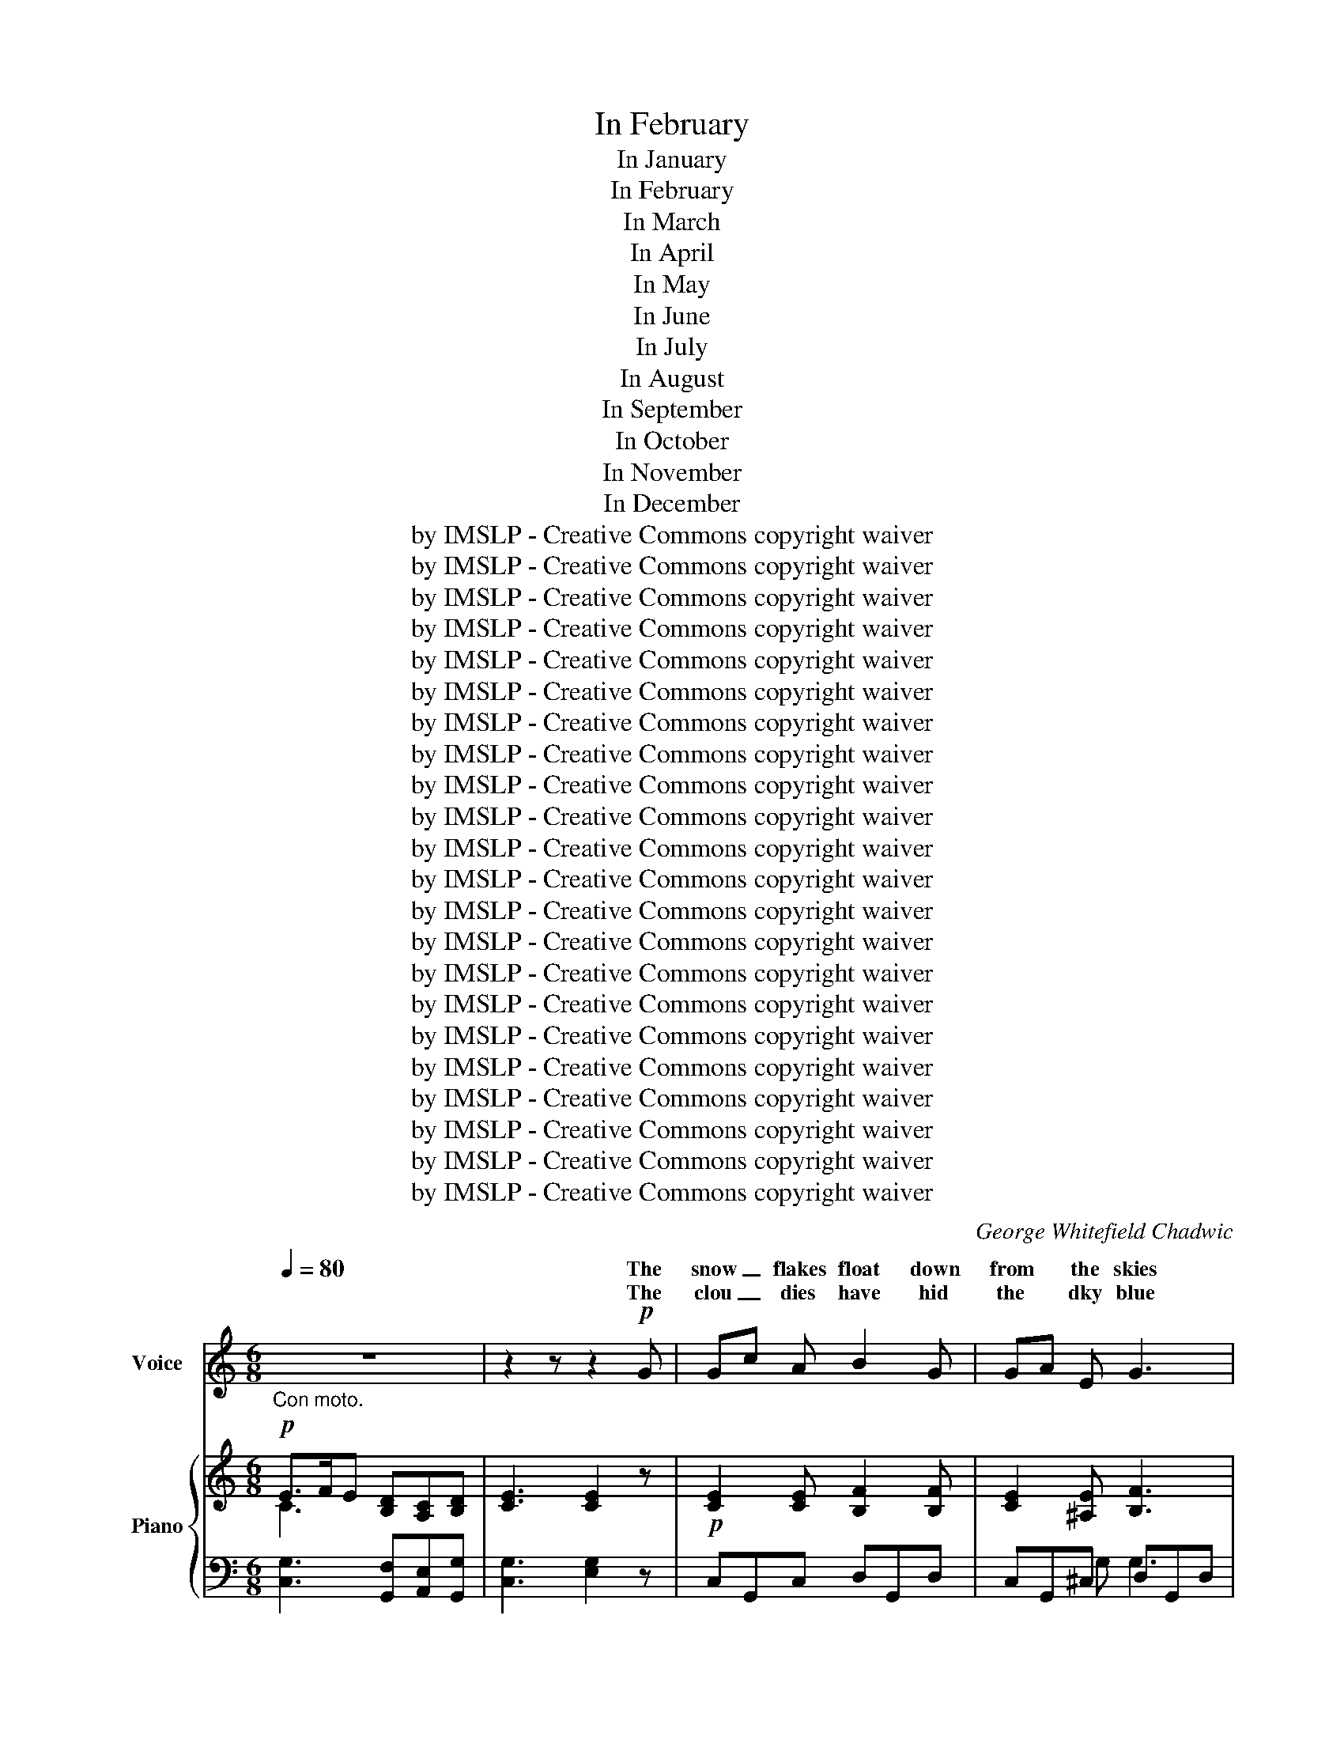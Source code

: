 X:1
T:In February
T:In January
T:In February
T:In March
T:In April
T:In May
T:In June
T:In July
T:In August
T:In September
T:In October
T:In November
T:In December
T:by IMSLP - Creative Commons copyright waiver
T:by IMSLP - Creative Commons copyright waiver
T:by IMSLP - Creative Commons copyright waiver
T:by IMSLP - Creative Commons copyright waiver
T:by IMSLP - Creative Commons copyright waiver
T:by IMSLP - Creative Commons copyright waiver
T:by IMSLP - Creative Commons copyright waiver
T:by IMSLP - Creative Commons copyright waiver
T:by IMSLP - Creative Commons copyright waiver
T:by IMSLP - Creative Commons copyright waiver
T:by IMSLP - Creative Commons copyright waiver
T:by IMSLP - Creative Commons copyright waiver
T:by IMSLP - Creative Commons copyright waiver
T:by IMSLP - Creative Commons copyright waiver
T:by IMSLP - Creative Commons copyright waiver
T:by IMSLP - Creative Commons copyright waiver
T:by IMSLP - Creative Commons copyright waiver
T:by IMSLP - Creative Commons copyright waiver
T:by IMSLP - Creative Commons copyright waiver
T:by IMSLP - Creative Commons copyright waiver
T:by IMSLP - Creative Commons copyright waiver
T:by IMSLP - Creative Commons copyright waiver
C:George Whitefield Chadwic
Z:by IMSLP - Creative Commons copyright waiver
%%score ( 1 2 ) { ( 3 4 ) | ( 5 6 7 ) }
L:1/8
Q:1/4=80
M:6/8
K:C
V:1 treble nm="Voice"
V:2 treble 
V:3 treble nm="Piano"
V:4 treble 
V:5 bass 
V:6 bass 
V:7 bass 
V:1
"_Con moto." z6 | z2 z z2!p! G | Gc A B2 G | GA E G3 | E3/2 F/ E DC D | E F G D2 G | G c A B2 F | %7
w: |The|snow _ flakes float down|from * the skies|Hush a by ba- * by|hush a by- by Tis|bed time at seven and|
w: |The|clou _ dies have hid|the * dky blue|Rock a by ba- * by|rock a by- by So|wink a wink wink So|
w: |||||||
 E A ^F G3 | B3/2 G/ B A^F A | G3- G c B | A G E D C D | E G2- G3 | B3/2 G/ B A^F A | G3- G2 z :| %14
w: no blue in Heaven|Hush a by ba- * by|by * Still I|see the soft blue of your|e\- yes *|Hush a by ba- * by|by *|
w: blink a blink blink|Rock a By ba- * by|by * And the|heaven of your eyes is hid|too _ _|Rock a By ba- * by|by *|
w: |||||||
[M:9/8][Q:1/4=100]"_Allegretto." z9 | z2 z z2 z z2 D |: F G D F G _B d3- | d6- d z D | %18
w: |The|snow\- birds that chirped in the sun|* * Have|
w: ||now these quick fin\- gers and thumbs|* * That|
w: ||||
 G A _E G A c _e3- | e6- e z F | F _B d f _e d c2 F | F _B c d c B A3 | GzG _E3 F2 F |1 %23
w: fold\- ed their wings ecì ry one|* * Tucked|un\- der their wings their wee heads and|snug\- gled them down in their beds|In their beds of white|
w: tossed to the bird\- ies the crumbs|* * And|trot\- feet that trot\- ted all day Grow|stikk and I tuck him a\- way|In his bed white as|
w: |||||
 D3- D z z z z D :|2 D6 |][K:Bb][M:4/4][Q:1/4=120]"^Allegro." G2 z D G2 z D | G2 A2 B2 c2 | %27
w: snow * And|snow.|Hark and hear the|March wind blow\- ing|
w: ||From the South the|March wind blow\- ing|
w: ||||
 d2 B2 A4 |!pp! d2"^rit." B2 A4 |"^a tempo" G3 D G3 D | G2 A2 B2 c2 | d2 B2 A4 | %32
w: Blow\- ing high|Blow\- ing low|Like a wind\- ing|riv\- er flow\- ing|Flow\- ing swift|
w: Blow\- ing high|Blow\- ing low|To the froz\- en|North is flow\- ing|Flow\- ing swift|
w: |||||
!pp!"^rit." d2 B2 A4 | d3 d c3 d | B3 B A2 D2 | G2 A2 B2 c2 | B2 G2 B4- | B4 A4 | G8- | G2 z2 z4 | %40
w: Flow\- ing slow|For my dear, This|tree top swing\- er|Is to us a|good time bring\-|_ _|er|_|
w: Flow\- ing slow|For my dear, This|win\- dy wing\- er|Is to us the|Sum\- mer bring\-|_ _|er|_|
w: ||||||||
 z8 :|[K:G][M:2/4]!p![Q:1/4=70]"^Con moto" D3/2 G/ B3/2 A/ | G F E D | D2 D2 | D E E D | %45
w: |On the roof the|rain is drop\- ping,|drop\- ping|Drip, drip, drop\- ping|
w: |Now the birds be\-|gin to twit\- ter|twit\- ter|Tweet, tweet twit\- ter|
w: |||||
 G3/2 B/ d3/2 B/ | G E E D | D2 D2 | D D E D | B B c B | A G A2 | d B A G | A4 | B B c B | A G E2 | %55
w: Like a thou\- sand|bird\- ies hop\- ping|hop\- ping.|Hip, hip, hop\- ping.|By and by the|sun will shine,|shine so ve\- ry|clear.|Make a rain\- bow|ve\- ry fine,|
w: In the sun the|rain drops glit\- ter|glit\- ter.|Glint, glint glit\- ter|Ba\- by's tears are|A\- pril showers,|drop\- ping from blue|eyes.|And his smile makes|sun\- ny huors,|
w: ||||||||||
 D G G F | G4 :|[K:A][M:2/4][Q:1/4=100]"_Allegretto." z2 | z4 | z2 z!p! E |:!<(! E A A!<)! B | %61
w: For my ba\- by|dear.|||This|sweet May day my|
w: In his mam\- ma's|skies.||||birds and babes so|
w: ||||||
 (c e2) E | E A!<(! A B!<)! | (c e2) e | f3/2 e/ c c | d c A E | F E A E | F G A z/ B/ | %68
w: de\- ar, I|hear a bird sing|cle\- ar, The|song is brought up\-|on the breeze thro'|pink white bloom of|ap\- ple trees, Oh!|
w: de\- ar, I|bring the sun\- days|ne\- ar, And|ev\- ery\- where I|sing my song the|bud\- ding flowers to|hear me throng And|
w: |||||||
"_glad"{c} c4- | c3 G | cc c2- | c3 c | f e c B | c A F E | F2 B2 | B3 c | f e c B | c A F E | F4 | %79
w: hark|_ The|blue\- bird sings|_ I|bring up\- on my|a\- zure wing the|Spring, the|Spring I|bring up\- on my|a\- zure wing the|Spring,|
w: |* be\-|cause I bring|_ I|bring up\- on my|a\- zure wing the|Spring, the|Spring I|bring up\- on my|A\- zure wing the|Spring,|
w: |||||||||||
 B4 | A4 | z4 |1 z2 z E :|2 z4 | z4 ||[K:C][M:3/4][Q:1/4=80]"^Moderato." E3/2 F/ | G c e2 d e | %87
w: the|Spring.||For|||O the|red rose tree has a|
w: the|Spring.|||||In the|still rose tree sleeps the|
w: ||||||||
 c3/2 A/ A2 c2 | G3/2 E/ E2 D2 | E4 CD | (3E G c e2 d e | c3/2 A/ A2 c2 | G3/2 E/ E2 D2 | E4 E A | %94
w: bud, my dear, so|sweet, so sweet, so|sweet, Thy *|mo\- ther a babe to her|heart folds near So|sweet, so sweet, so|sweet, and the|
w: bud all night my|sweet, my sweet, my|sweet, So *|sleep in my heart while the|stars shine bright My|sweet, my sweet, my|sweet, O the|
w: |||||||
 GD G2 DA | G4 G c | B ^F B2!mf! F c | B4!<(! c d!<)! | e2"^rit:"[Q:1/4=70] c!f! G (3E D E | C4 :| %100
w: bud shall blow to a|rose, and the|babe shall grow O who|knows to what|won\- der my ba\- by may|grow.|
w: bud shall blow to a|rose, and the|||||
w: ||||||
[K:E][M:4/4][Q:1/4=120]"_Molto espressivo." z8 | z8 | z4 z2 z!pp! E |: G2 G G B B z B | %104
w: ||If|I were a li\- ly a|
w: |||now I'm a li\- ly thine|
w: ||||
 E2 E E G G z G |!<(! C2 D D E2 A A!<)! |!mp! F6 (F>d) | !>!d2 c B !>!d2 c B | f4 d2 z F | %109
w: white wa\- ter li\- ly and|you were my sweet yel\- low|heart my *|pet\- als of snow should en\-|fold you Till|
w: own mo\- ther li\- ly and|you are my gol\- den sweet|heart my *|arms and my love both en\-|fold you Till|
w: |||||
 B2 ^A G B2 A!pp! G | B2 =A G c2 A G | G4 F2 A2 | G4 E2 F2 | G6 z2 | z8 |1 z4 z2 z E :|2 z8 || %117
w: none but the sun and the|stars in the blue could be\-|hold your so|shel- tered a\-|part.||Dream||
w: none but the Son and the|Fa\- ther in heaven can be|hold you so|shel- tered thou|art.||||
w: ||||||||
[K:Eb][M:3/4]!f![Q:1/4=125]"^Tempo di Menuetto." E G | B2 B2 B2 | (B2 AG) (FE) | G2 E2 F2 | %121
w: In the|ham\- mok we|swing _ _ my *|ba\- by and|
w: So the|o\- ri\- ole|swings * * her *|bird\- ies on|
w: ||||
 E4!p! E F | G2 E2 F2 | G4 F F | G2 F2 G2 | B4 G =A | B2 G2 =A2 | B4 G =A | B2 G2 B2 | d4 d2 | %130
w: I like two|birds in the|sky swing\- ing|low swing\- ing|hight and I|sing as we|swing like a|lark on the|wing sing|
w: hiht In their|light ham\- mok|nest swing\- ing|east swing\- ing|west and the|o\- ri\- ole|sings with a|flut\- ter of|wings sings|
w: |||||||||
!f! f3 e c2 | B2 G2 F2 | G2 E2 F2 | G2 C2 B,2 | C6 | F4 G2 | E6- | E2 z2 z2 :| %138
w: lul\- la\- by|ba\- by sing|lul\- la\- by|ba\- by sing|O-|lul\- la\-|by|_|
w: lul\- la\- ny|bird\- ies sings|lul\- la\- by|bird\- ies sings|O-|lul\- la\-|by|_|
w: ||||||||
[K:C][M:4/4][Q:1/4=65]"^Lento." G2 | c4 A4 | G6 G2 | c4 A2 B2 | %142
w: O|Moon, round|Moon, round|Har\- vest _|
w: O|Moon, full|Moon, full|Har\- vest _|
w: ||||
 !fermata!G6[Q:1/4=120]"^Allegro." CF | E2 c2 G3 F | E G D E C3 D | E G D E C2 !>!c2 | %146
w: Moon, One _|twi\- light time a|slen\- der sil\- ver boat, through|all the am\- ber sky we|
w: Moon, To\- _|night a\- long the|star\- ry a\- zure track, with|hap\- py hearts we see you|
w: ||||
 !>!B2 !>!A2 d3 c | B2 AG A2 B2 | G6 E2 | D3 F E3 G | (FE) (DE) F3 G | E3 G F3 A | GF EF G3 G | %153
w: saw you float, my|ba\- by * boy and|I And|with you went the|eve- * ning * star as|down the west you|sail'd * in- * quest of|
w: sail\- ing back, my|ba\- by * boy and|I And|big are ba\- by's|won- * der * eyes, as|in the east with|light * in- * creased from|
w: |||||||
 AGA B c2 C2 | E4 D4 | C8 :|[K:G][M:4/4][Q:1/4=80]"^Moderato." G2 G2 c3 B | A2 B2 G2 D2 | %158
w: fair _ _ y land where|bright things|are.|Throught the day thr|Heaven\- ly Fath\- er|
w: fair _ _ y land we|see you|rise.|Slum\- ber on my|dream\- ing ba\- by|
w: |||||
 E2 F2 G2 A2 | B3 A A4 | B2 B2 c3 B | A2 B2 G2 E2 | G2 F2 E2 FG | F2 E2 D4 | d2 d2 e3 d | %165
w: He that notes a|spar\- row's fall|From un\- num\- bered|un\- know dan\- gers,|Safe\- ly guards the *|chik\- dren all|So, throught all the|
w: And thr Heaven\- ly|ang\- el band|Throught the smi\- ing|dream land mead\- ows,|Safe shall lead thee *|by the hand|So, throught all the|
w: |||||||
 c2 B2 d2 c2 | c2 B2 A2 ^G2 | A8 | A2 A2 d3 c | B2 F2 A2 G2 | D2 E2 F2 G2 | B3 A G4 :| %172
w: still dark nigh time,|Throught the stars burn|dim|Sure as in the|sun\- ny light rime|Is the cease\- less|care of him.|
w: still dark night time,|Be thou here or|there|Sure as in the|sun\- ny light time|Is the Heaven\- ly|Fath\- er's care.|
w: |||||||
[K:F][M:9/8][Q:1/4=90]"_Andantino." z |: z9 | A2 ^G A3- A2 d | =c2 B B6 | A2 ^G A3- A2 B | %177
w: ||Sum\- mer birds _ have|tak\- en wings,|Nev\- er one _ is|
w: ||Ba\- by shall _ not|miss the birds,|There shall be _ in|
w: |||||
 A2 G G3- G2 A | D2 ^C D2 E F2 B | A3 G6 | c2 =B c3- c2 f | e2 d d6 | c2 =B c3- c2 d | %183
w: left to sing _ a|bye O bye O song for|ba\- by|On\- ly in _ the|si\- lent dark|we can gear _ if|
w: sweet\- est words, _ a|bye O bye O song for|ba\- by|Ev\- er in _ the|si\- lent dark|ma\- ma'll be _ a|
w: ||||||
 B2 G G3- G2 A | F2 E F3 G3 | A3 A6 | z9 || %187
w: we but hark _ a|crick\- et sing\- ing|may be||
w: sing\- ing lark _ a|pip\- ing rob\- in|may be||
w: ||||
[K:D][M:6/8][Q:1/4=80]"^Più lento." (A/>B/A) E A/>B/A F | A/ A/ B c d2 f | A/>B/A E A/>B/A F | %190
w: Sing\- _ _ ing shrill\- ing * *|All the dark\- ness fill\- ing|with * * its mer\- * * ry|
w: Sing\- _ _ ing thrill\- ing * *|All the dark\- ness fill\- ing|with * * its mer\- * * ry|
w: |||
 A/>B/A/>B/A/>B/ (A e2) |1 d d2 z2 z :|2 d d2 z2 z |][K:F][M:4/4][Q:1/4=80]"^Moderato." c2 | %194
w: trill\- * * * * * ing *|trill\- ing||Long|
w: trill\- * * * * * ing *|trill\- ing|trill\- ing|Long|
w: ||trill\- ing||
 d3 c A2 A A | c2 BA G2 A2 | F2 DE F2 B2 | A2 G4 c2 | d3 c A2 A A | c2 BA G2 A2 | F3 E D2 E2 | %201
w: years a\- go in the|east\- ern * Heaven for|shep\- herds * watch\- ing|un\- der Be\-|yond the glo\- ry of|all the * stars shone|out the star of|
w: years a\- go from the|east\- ern * Heaven the|shep\- herds * list\- ning|un\- der Heard|an\- gels sing\- ing a|stange new * song the|great aweet song of|
w: |||||||
 D2 C4 c2 | d3 e f2 e2 | d2 A2 B2 B2 | B3/2 c/ d3/2 _e/ d2 c2 | d6 d2 | G3 B B2 d2 | c2 A2 F2 C2 | %208
w: won\- der Bright|star for you brigth|star for thrm the|ra\- diant star of Beth\- le\-|hem For|in the ha\- lo|of its light the|
w: won\- der of|peace on earth to|men good will the|song the world is sing\- ing|still For|in the song and|graet star\- light the|
w: |||||||
 D2 C2 F2 C2 | D2 E2 F2 B2 | A2 GF G3 F | F8 :| %212
w: dear Christ child was|born that night that|glad first * Christ\- mas|night.|
w: dear Christ child was|born that night that|glad first * Chtist\- mas|night.|
w: ||||
V:2
 x6 | x6 | x6 | x6 | x6 | x6 | x6 | x6 | x6 | x6 | x6 | x6 | x6 | x6 :|[M:9/8] x9 | x9 |: %16
w: ||||||||||||||||
w: ||||||||||||||||
 x8 F/ F/ | G z F/ F/ G z D/ D/ G z x | x8 G/ G/ | A z G/ G/ A z G/ G/ F z x | x9 | x9 | x9 |1 %23
w: Chich a|dee chick a dee chick a dee|Chick a|ree chick a ree chick a ree||||
w: Chich a|dee chick a dee chick a dee|Chick a|ree chick a ree chick a ree||||
 x9 :|2 x6 |][K:Bb][M:4/4] x8 | x8 | x8 | x8 | x8 | x8 | x8 | x8 | x8 | x8 | x8 | x8 | x8 | x8 | %39
w: ||||||||||||||||
w: ||||||||||||||||
 x8 | x8 :|[K:G][M:2/4] x4 | x4 | x4 | x4 | x4 | x4 | x4 | x4 | x4 | x4 | x4 | x4 | x4 | x4 | x4 | %56
w: |||||||||||||||||
w: |||||||||||||||||
 x4 :|[K:A][M:2/4] x2 | x4 | x4 |: x4 | x4 | x4 | x4 | x4 | x4 | x4 | x4 | %68
w: ||||||||||||
w: ||||||||||||
 x"_am" c"_I_____________" c2- | x4 | x4 | x4 | x4 | x4 | x4 | x4 | x4 | x4 | x4 | x4 | x4 | x4 |1 %82
w: ||||||||||||||
w: ||||||||||||||
 x4 :|2 x4 | x4 ||[K:C][M:3/4] x2 | x6 | x6 | x6 | x6 | x6 | x6 | x6 | x6 | x6 | x6 | x6 | x6 | %98
w: ||||||||||||||||
w: ||||||||||||||||
 x6 | x4 :|[K:E][M:4/4] x8 | x8 | x8 |: x8 | x8 | x8 | x8 | x8 | x8 | x8 | x8 | x8 | x8 | x8 | %114
w: ||||||||||||||||
w: ||||||||||||||||
 x8 |1 x8 :|2 x8 ||[K:Eb][M:3/4] x2 | x6 | x6 | x6 | x6 | x6 | x6 | x6 | x6 | x6 | x6 | x6 | x6 | %130
w: ||||||||||||||||
w: ||||||||||||||||
 x6 | x6 | x6 | x6 | x6 | x6 | x6 | x6 :|[K:C][M:4/4] x2 | x8 | x8 | x8 | x8 | x8 | x8 | x8 | x8 | %147
w: |||||||||||||||||
w: |||||||||||||||||
 x8 | x8 | x8 | x8 | x8 | x8 | x8 | x8 | x8 :|[K:G][M:4/4] x8 | x8 | x8 | x8 | x8 | x8 | x8 | x8 | %164
w: |||||||||||||||||
w: |||||||||||||||||
 x8 | x8 | x8 | x8 | x8 | x8 | x8 | x8 :|[K:F][M:9/8] x |: x9 | x9 | x9 | x9 | x9 | x9 | x9 | x9 | %181
w: |||||||||||||||||
w: |||||||||||||||||
 x9 | x9 | x9 | x9 | x9 | x9 ||[K:D][M:6/8] x6 | x6 | x6 | x6 |1 x6 :|2 x6 |][K:F][M:4/4] x2 | x8 | %195
w: ||||||||||||||
w: ||||||||||||||
 x8 | x8 | x8 | x8 | x8 | x8 | x8 | x8 | x8 | x8 | x8 | x8 | x8 | x8 | x8 | x8 | x8 :| %212
w: |||||||||||||||||
w: |||||||||||||||||
V:3
!p! E>FE [B,D][A,C][B,D] | [CE]3 [CE]2 z |!p! [CE]2 [CE] [B,F]2 [B,F] | [CE]2 [^A,E] [B,F]3 | %4
 [G,CE]>[A,CF][CE] [B,D][A,C][B,D] | [CE][DF][EG] [B,D]2 G | [CE]2 [CE] [B,F]2 [B,F] | %7
 [CE]2 [CE^F] B,E=D | [^CG]3 ^FDF | G3 [B,G] [CE][B,CE] | [CE][CE][CE] DC[B,D] | %11
 [CE][CEG][EGc] [Gce] z z |!pp! [CE]3 [B,D][A,C][B,D] | [CE]3- [CE]3 :| %14
[M:9/8] _B2 B [_B,CG]3 [A,CA]2 [A,^CA] | [_B,D]z[B,D] [B,D]z[B,D] [B,D]z[B,D] |: %16
 [_B,D]z[B,D] [B,D]z[B,D] [B,D]z[DF] | [DG]z[DF] [DG]zD [DG]zD | [C_E]z[CE] [CE]z[CE] [CE]z[CEG] | %19
 [C_EA]z[CEG] [CEA]z[CEG] [CEA]z[CF] | [_B,F]zF [D_B][Fc][Bd] [Fc]zF | %21
 [_B,F]z[B,F] [_Bd][Ac][GB] [D^FA]3 | [DG]z[DG] [_B,_E]3 F3 |1 %23
 [_B,D]z[B,D] [B,D]z[B,D] [B,D]z[B,D] :|2 [_B,D]6 |][K:Bb][M:4/4] [B,G]2 z D [B,G]2 z D | %26
 ([B,G]2 [DA]2 [GB]2 [Ac]2 | [Bd]2 [GB]2 [DA]4) |!pp! ([bd']2 [gb]2 a4) | [B,G]3 D [B,G]3 D | %30
 ([B,G]2 [DA]2 [GB]2 [Ac]2 | [Bd]2 [GB]2 [DA]4) |!pp! ([bd']2 [gb]2 [^fa]4) | z2 [FBd]2 z2 [EAc]2 | %34
 z2 [DGB]2 z2 [C^FA]2 | G2 [^FA]2 [GB]2 [CGc]2 | [DGB]2 z2 z2 ^C2 | z4 ^F4 | [DG]2 z D [B,G]2 z d | %39
 g2 a2 b2 [fd']2 | [gg']2 z2 z4 :|[K:G][M:2/4]!p! [B,D]2 [CD]2 | [B,D]2 [CE]D | GEFD | B,2 C2 | %45
 [B,D]2 [CD]2 | [B,D]2 [CE]D | GEFD | [B,D]2 (ED) | ([G,B,D]!<(![DGB][CGc][DFB]!<)! | %50
!>(! [EA][DG])(G!>)!F) | G2 AG | FDEF | [B,G][DB][Ec][DB] | [FA][DG] E2 | [B,D][B,G][A,G][A,F] | %56
 [B,G]4 :|[K:A][M:2/4] z/!p! A/!<(!c/a/ | f/e/!<)!!>(!c/A/ F/E/C/E/!>)! | ([DF]2 [DB]) z |: %60
!p! z [A,E] E2 |!<(! z .[Ec][Ec][Ae]!<)! | z [A,E] E2 | z ([Ec][Ae]) z/ ([Ae]/ | %64
 [Af])z/([Ae]/ .[Ec])z/([CA]/ | .[DA])z/([CA]/ [Ec])z/([CE]/ | .[A,F])z/([CE]/ .[A,A])z/[CE]/ | %67
 z/ [DF]/z/[DG]/z/[DA]/z/[FB]/ | [^Ec]2 z/ (c/^e/c'/ | ^a/g/^e/c/ e2) | z2 z/ (c/^e/c'/ | %71
 ^a/g/^e/c/) ec | z/ [FA]/z/[EA]/z/[Ec]/z/[^DAB]/ | z/ [EAc]/z/[EA]/z/[FA]/z/[CE]/ | %74
 z/ (A,/D/F/) z/ (D/F/A/) | G/E/G/B/ e[Ae] | z/ [Af]/z/[Ae]/z/[Ec]/z/[^DAB]/ | %77
 z/ [EAc]/z/[EA]/z/[DF]/z/[CE]/ | z/ (E/A/d/ f/d/A/F/) | z/ (B,/D/E/ G/E/D/B,/) | C z z/ (A/c/a/ | %81
 f/e/c/A/ F/E/C/E/) |1 [DF]2 [DB] z :|2 F2 B2 | [CA] z [ca] z ||[K:C][M:3/4] C>D | %86
 (3(EGc e) z .[FB]2 | (3(EGc [EA]) z .[FB]2 | (3(EGc e) z [FBd]2 | [Ece]4 CD | (3(EGc e) z [FB]2 | %91
 (3(EGc e) z [CFA]2 | [CEG]2 [CE]2 [B,D]2 | [B,E]4 E2 | [B,F]2 [B,F]4 | [CE]A [CG]4 | %96
 [^FB]2 [FB]4 |!<(! Be B2 cd!<)! | ([Ee]2 [Gc]) z [FB]2 | [Ec]4 :| %100
[K:E][M:4/4][I:staff +1] (E,,B,,C,E, G,B,!<(![I:staff -1]CG)!<)! |!>(! (!arpeggio!G4 F3 E!>)! | %102
 (B4) G2) z2 |: !arpeggio![G,B,EG]2 z2 !arpeggio![B,EB]2 z2 | %104
 !arpeggio![CE]2 z2 !arpeggio![CG]2 z2 | %105
 !arpeggio![CEA]2!<(! !arpeggio![B,D]2 !arpeggio![B,E]2 !arpeggio![A,CFA]2!<)! | %106
 !arpeggio![DF]6 F>d | (d2 cB) d2 cB | ([DBf]4 d2) [DF]2 | %109
[I:staff +1] (3(G,,D,-G,-[I:staff -1] (3B,DG)[I:staff +1] (3(G,,D,-G,-[I:staff -1] (3B,DG) | %110
!pp! [=DGB]2 AG [CEc]2 [CEA][B,EG] | x2[I:staff +1] (3^A,[I:staff -1][CE]G [Fe]2 z2 | %112
!mp! [G,B,EG]4 [A,CE]2 [A,DF]2 |!pp! [G,B,EG]4 x4 | (G4 F3 E) |1 (B4 G2) z2 :|2 (B4 G2) z2 || %117
[K:Eb][M:3/4]!f! EG | [B,EGB]2 [B,EGB]2 [EGB]2 | B2 AG FE | [B,EG]2 [CE]2 [DF]2 | %121
 [G,E]4!p! [G,E][B,F] | [EG]4 B,2 | [EG]2 [G,E]2 [B,F]2 | [EG]4 [B,EG]2 | [G,DB]4 [CEG]2 | %126
 [B,DG]4 D>D | [DGB]2 [B,DG]2 [CE]2 | [B,D]4 [DGB]2 |!<(! [DAB]3 [DAc] [DAB]2!<)! |!f! [B,GB]4 c2 | %131
 B2 G2 F2 | G2 E2 F2 | G2 C2 B,2 | [A,C]6 | [A,B,]6 | [G,B,E]2 [B,EG]2 [EGB]2 | [GBe]2 z2 z2 :| %138
[K:C][M:4/4] G2 | [EGc]4 [FA]4 | [EG]6 G2 | [CEc]4 A2 B2 | !fermata![B,DG]6 [A,C][B,D] | %143
 z [G,CE]z[A,CF] z [G,CE]z[A,C] | z [CE]z[F,B,D] z [G,C]z[B,D] | z [G,CE]z[F,B,D]z[E,A,C]z[A,E] | %146
 z [B,DG]z[A,D^F]z[DG]z[CEA] | z [DGB]z[B,EG]z[A,EA]z[A,D^F] | [B,DG]6 [CE]2 | [B,D]4 [CE]4 | %150
 [DF][CE][B,D][CE] [DF]3 [B,G] | [CE]3 [EG] [DF]3 [FA] | [EG][DF][CE][DF] [EG]2 [CG]2 | %153
 AGAB [Cc]2 [CE]2 | E4 D4 | C8 :|[K:G][M:4/4] (B2 B2 c3 B | A2 B2 G2) D2 | E2 F2 G2 A2 | B3 A A4 | %160
 B2 B2 c2 B2 | A2 B2 G2 E2 | G2 F2 E2 FG | F2 E2 D4 | d2 d2 e3 d | c2 B2 d2 c2 | c2 B2 A2 ^G2 | %167
 A8 | A2 A2 d3 c | B2 F2 A2 G2 | D2 E2 F2 G2 | B3 A G4 :|[K:F][M:9/8]!pp! (PB |: %173
 A)a(PB A)a(B PA)a !fermata!z | ([FA]A,[E^G] [FA]!<(!A,F DFA)!<)! | %175
!mf!!>(! ([Ac]D[GB] [GB]!>)!D[B,G] DFA) | ([FA]A,[E^G] [FA]A,[EG] DFB) | %177
 ([DA]B,[DG] [DG]B,G, ^C[I:staff +1]A,G,) | %178
[I:staff -1][K:bass] ([B,D]F,[A,^C] [B,D]F,[C=E][K:treble] [CF]C[DB]) | ([FA]CA, [EG]CG, CEG) | %180
 ([Ac]C!<(![^G=B] [Ac]CA FAc)!<)! | ([ce]F!>(![Bd] [Bd]FD F!>)!Bd) | ([Ac]C[^G=B] [Ac]FC DAd) | %183
 ([GB]D[B,G] DGB EGA) | [DF]A,[^CE] [DF]A,D- GG,G | A6- A z (PB | A).a(PB A).a(PB A)a z || %187
[K:D][M:6/8] z A{/^g}a z A{/g}a | z A{/^g}a z A{/g}a | z A{/^g}a z A{/g}a | %190
 A z z A/>B/A/>B/A/>B/ |1 dD z z2 TB :|2 dD z [dfd'] z z |][K:F][M:4/4] [Fc]2 | %194
 [Fd]3 [Fc] [FA]2 [FA]2 | [Fc]2 BA [EG]2 [EA]2 | F2 DE F2 B2 | [FA]2 [EG]4 [Ec]2 | %198
 [Fd]3 [Fc] [FA]2 [FA]2 | c2 BA [EG]2 [EA]2 | [DF]3 [^CE] D2 [=B,E]2 | [=B,D]2 C4 [Ec]2 | %202
 [Fd]3 [Ge] [Ff]2 [Fe]2 | [Fd]2 [_EA]2 [DB]2 [=EB]2 | [FB]3/2 [Fc]/ [Fd]3/2 [F=e]/ [Fd]2 [Fc]2 | %205
 [Fd]6 [Fd]2 | [EG]3 [FA] [FB]2 [Gd]2 | [Gc]2 [EA]2 [DF]2 C2 | [B,D]2 [A,C]2 [DF]2 [A,C]2 | %209
 [B,D]2 [CE]2 [CF]2 [DB]2 | [CA]2 GF G3 F | [CF]8 :| %212
V:4
 C3 x3 | x6 | x6 | x6 | x6 | x6 | x6 | x3 [EG]2 x | x3 =C3 | B,CA, x3 | x6 | x6 | x6 | x6 :| %14
[M:9/8] [_B,_E]3 x6 | x9 |: x9 | x9 | x9 | x9 | x9 | x3 D3 x3 | x6 [A,C][G,_B,][A,C] |1 x9 :|2 %24
 x6 |][K:Bb][M:4/4] x8 | x8 | x8 | d4- d4 | x8 | x8 | x8 | d8 | x8 | x8 | x8 | x6 (^C2 | D8) | x8 | %39
 x8 | [DB]2 x6 :|[K:G][M:2/4] x4 | x4 | B,2 C2 | x2 ED | x4 | x4 | B,2 C2 | x2 [F,C]2 | x4 | x4 | %51
 EB, ^C2 | D2 =C2 | x4 | x2 DC | x4 | x4 :|[K:A][M:2/4] x2 | x4 | x4 |: x2 ([CE][B,D]) | x4 | %62
 x2 ([CE][B,D]) | x4 | x4 | x4 | x4 | x4 | x4 | x4 | x4 | x4 | x4 | x4 | x4 | x4 | x4 | x4 | x4 | %79
 x4 | x4 | x4 |1 x4 :|2 D4 | x4 ||[K:C][M:3/4] x2 | x6 | x6 | x6 | x6 | x6 | x6 | x6 | x6 | x6 | %95
 x6 | x6 | G2 G3 F | x6 | x4 :|[K:E][M:4/4] x8 | !arpeggio![A,=C]8 | [B,E]6 x2 |: x8 | x8 | x8 | %106
 x4 D4 | [^EG]4 [=E=G]4 | x6 d2 | x8 | x8 | x8 | x8 | x8 | [^A,^C]4 [=A,=C]4 |1 [B,E]6 z2 :|2 %116
 [B,E]6 z2 ||[K:Eb][M:3/4] x2 | x6 | E4 x2 | x6 | x6 | x6 | x6 | x6 | x6 | x6 | x6 | x6 | x6 | %130
 x4 c2 | BEGB,DB, | G[I:staff +1]G,-[I:staff -1]E[I:staff +1]G,[I:staff -1]E=A, | %133
 E[I:staff +1]G,F,D,G,E, | x6 | x6 | x6 | x6 :|[K:C][M:4/4] x2 | x8 | x8 | x4[I:staff -1] [C^F]4 | %142
 x8 | x8 | x8 | x8 | x8 | x8 | x8 | x8 | x8 | x8 | x8 | C3 D x4 | C2 A,2 B,4 | x8 :| %156
[K:G][M:4/4] DAGF EGDG | EGFD G[I:staff +1]G,B,A,- | A,DCA, G,[I:staff -1]EDC | B,DG^C DED=C | %160
 B,DGF EGDG | EF^DF E[I:staff +1]B,G,B, |[I:staff -1] EB,^DB, E[I:staff +1]B,A,G, | %163
 A,[I:staff -1]DB,^C D[I:staff +1]A,F,[I:staff -1](D | D)AGF E^GBE- | EE=FD E^GAE | =FEFD B,FED | %167
 C=FED CB,CE- | EEFD- DG=FE | DECA, CA,EB, | %170
 DB,[I:staff +1]G,[I:staff -1]C- C[I:staff +1]A,B,[I:staff -1]D | GB,DC B,C B,2 :|[K:F][M:9/8] x |: %173
 x9 | x6 D3 | x6 D3 | x9 | x9 |[K:bass] x6[K:treble] x3 | x9 | x6 F3 | x9 | x9 | x9 | x6 (D3 | %185
 D)^C=B, C3 C x2 | x9 ||[K:D][M:6/8] x6 | x6 | x6 | x6 |1 x6 :|2 x6 |][K:F][M:4/4] x2 | x8 | %195
 x2 F2 z4 | D2 D2 F2 G2 | x8 | x8 | F2 F2 x4 | x8 | x2 C4 x2 | x8 | x8 | x8 | x8 | x8 | x8 | x8 | %209
 x8 | x2 C2 D2 E2 | x8 :| %212
V:5
 [C,G,]3 [G,,F,][A,,E,][G,,G,] | [C,G,]3 [E,G,]2 z | C,G,,C, D,G,,D, | C,G,,^C, D,G,,D, | %4
 D,G,,G,- !>!G,G,,G, | C,G,,G,- !>!G,G,,G, | C,G,,C, D,G,,D, | C,A,,A, E,3 | E,2 A,, D,2 D,, | %9
 G,,E,C, G,, z z |!pp! A,G,E, [F,A,][F,A,][F,A,] | C,,3- .C,,.G,.G, | G,3 [G,,F,]3 | %13
 E,2 (A, G,3) :|[M:9/8] ([C,G,]3 _E,3) [F,,E,]2 [F,,E,] | %15
 [_B,,F,]z[B,,F,] [B,,F,]z[B,,F,] [B,,F,]z[B,,F,] |: %16
 [_B,,F,]z[B,,F,] [B,,F,]z[B,,F,] [B,,F,]z[B,,F,] | %17
 [_B,,G,]z[B,,G,] [B,,G,]z[B,,G,] [B,,G,]z[=B,,G,] | [C,G,]z[C,G,] [C,G,]z[C,G,] [C,G,]z[C,G,] | %19
 [C,A,]z[C,G,] [C,A,]z[C,G,] [C,A,]z[_E,A,] | D,6 [_E,A,]z[E,A,] | D,6 C,3 | %22
 [_B,,G,]z[C,G,] [C,G,]3 [F,,F,]3 |1 [_B,,F,]z[B,,F,] [B,,F,]z[B,,F,] [B,,F,]z[B,,F,] :|2 %24
 [_B,,F,]6 |][K:Bb][M:4/4] G,,2 z D, G,2 z D, | ([B,,G,]2 [D,A,]2 [G,B,]2 [A,C]2 | %27
 [B,D]2 [G,B,]2 [D,A,]4) | ([B,D]2"^rit." [G,B,]2 [^F,A,]4) |"^a tempo" [G,,G,]3 D, G,3 D, | %30
 ([B,,G,]2 [D,A,]2 [G,B,]2 [A,C]2 | [B,D]2 [G,B,]2 [D,A,]4) |"^rit." ([B,D]2 [G,B,]2 [D,A,]4) | %33
"^a tempo" (B,4 =F,4 | G,4 D,3 C,) | B,,2 A,,2 G,,2 [E,,E,]2 | [D,,D,]2 z2 z2 (([E,G,]2 | %37
 ^F,4) C4 | [G,,B,]2) z D, G,2 z[I:staff -1] D | [G,G]2[I:staff +1] z2 z2[I:staff -1] [Dc]2 | %40
[I:staff +1] (G,2 z2) z4 :|[K:G][M:2/4] .G,,.D,/.D,/.F,.B,, | G,,D,/D,/F,B,, | G,,D,/D,/A,D, | %44
 G,,D,/D,/F,D, | .G,,.D,/.D,/.F,.D, | G,,D,/D,/ F,D, | G,,D,/D,/ A,D, | G,,B,,A,,D,, | (G,,F,E,D, | %50
 C,B,,) D,2 | B,,G,, E,2 | (D,2 D,,2) | G,,2 G,G,, | A,,B,, C,2 | D,E,C,D, | G,,B,, G,2 :| %57
[K:A][M:2/4] z2 | .A,, ([E,A,C]2 [E,A,]) | ([B,,A,]2 .[E,,G,]) z |: (A,,3 E,,) | A,,A, A,C | %62
 A,,3 E,, | .A,,.E,.C C | (DCA,G, | F,E,C,A,,) | (D,A,,)(F,A,,) | D,E,F,D, | (C,G,^E) z | %69
 [C^E-]2 E z | (C,G,^E) z | [C^E-]2 E z | (DCA,F,) | E,C,D,E, | D,B,, B,2 | [E,B,]3 C | (DCA,G, | %77
 E,C,D,A,,) | (D,2 B,,2) | [E,,E,]4 | (A,,E,.[A,C]) z | .A,, [E,A,C]2 [E,A,] |1 %82
 (([B,,A,]2 [E,,G,])) z :|2 (([A,,A,]2 [E,,G,]2)) | [A,,A,] z [A,E] z ||[K:C][M:3/4] z2 | %86
 (3([C,G,]CE G) z G,2 | (3([C,G,]CE ^F,) z G,2 | (3(G,CE G) z G,2 | (C,2 C2) z2 | %90
 (3([C,G,]CE G) z G,2 | (3(A,CE A) z F,2 | G,2 A,2 [F,A,]2 | ([E,^G,]2 E,,2) E,2 | (D,2 G,,2 D,2) | %95
 (E,2 G,,2 E,2) | ^D,2 ^D,,2 D,2 | E,2 E,3 D, | C,2 E, z G,2 | C,4 :| %100
[K:E][M:4/4] x2 (B,,2 [B,,E,G,]4) | !arpeggio![E,,D,]8 | [B,,G,]6 z2 |: %103
!pp! !arpeggio![E,,B,,E,]2 z2 !arpeggio![G,,B,,E,G,]2 z2 | %104
 !arpeggio![E,G,]2 z2 !arpeggio![E,G,]2 z2 | %105
 !arpeggio![E,A,]2 !arpeggio![F,A,B,]2 !arpeggio!B,2 !arpeggio![F,,C,F,]2 | %106
 !arpeggio![F,B,]6 [B,,F,B,]2 | (3B,,G,-B,- [G,B,]2 (3B,,=G,-^A,- [G,A,]2 | B,,6 [B,,F,B,]2 | %109
 x2 [D,G,B,]2 x2 [D,G,B,]2 | (3E,,E,G,[I:staff -1] (3DEG[I:staff +1] [A,,E,A,]2 [A,,F,A,]B,, | %111
 (3C,,C,F, x2 [E,G,E]2 z2 | (3(B,,,B,,E, (3G,B,[I:staff -1]E)[I:staff +1] [B,,,B,,]4 | %113
 (E,,B,,C,E,- A,B,[I:staff -1]CE) |[I:staff +1] z8 |1 [E,,B,,E,G,]6 z2 :|2 [E,,B,,G,]6 z2 || %117
[K:Eb][M:3/4] z2 | [E,,E,]2 [G,,G,]2 [B,,B,]2 | [E,G,]4 [E,G,B,]2 | [G,,G,]2 [C,G,]2 [B,,A,]2 | %121
 E,,B,,E,B,,E,B,, | E,,B,,E,B,,D,B,, | E,,B,,E,B,,D,B,, | E,,B,,E,B,,E,B,, | G,,D,G,D,G,E, | %126
 G,,D,G,D,^F,D, | G,,D,G,D,G,E, | G,,D,G,D,G,E, | G,,B,,F,B,,F,B,, | G,,B,,E,G, A,2 | %131
 G,2 E,2 B,,2 | G,,2 C,2 _C,2 | B,,2 A,,2 G,,2 | E,6 | D,6 | E,,2 B,,2 G,,2 | [E,,E,]2 z2 z2 :| %138
[K:C][M:4/4] G,2 | [C,C]4 [F,C]4 | [C,C]6 G,2 | A,4 D,4 | !fermata!G,6 E,D, | .C,2 .F,2 .C,2 .F,2 | %144
 G,2 G,,2 .C,.E,.G,.G,, | .C,2 .G,,2 .A,,2 .B,,2 | .D,2 .C,2 .B,,2 .C,2 | D,2 F,2 C,2 D,2 | %148
 .G,,.B,,.D,.^F, G,4 | G,G,, !>!G,2- G,G,, !>!G,2 | G,G,,G,G,, G,G,,G,G,, | %151
 G,G,, !>!G,3 .G,, G,2- | G,G,,G,G,, G,2 E,2 | F,3 F, E,2 [A,,^F,]2 | [G,,G,]4 [G,,F,]4 | %155
 [C,E,]8 :|[K:G][M:4/4] G,,4 G,4 | C,2 D,2 B,,2 G,,2 | C,2 A,,2 B,,2 F,,2 | G,,2 E,2 F,2 D,2 | %160
 G,,4 G,4 | C,2 D,2 B,,2 G,,2 | C,2 A,,2 B,,2 F,,2 | G,,2 E,2 F,2 D,2 | B,,3 A,, ^G,,2 ^G,2 | %165
 A,2 D,2 B,,2 A,,2 | D,4 E,4 | A,,4 A,2 G,2 | G,2 C,2 B,,2 C,2 | D,2 ^D,2 E,4 | %170
 B,,2 C,2 A,,2 G,,2 | D,2 D,,2 z E, E,2 :|[K:F][M:9/8][K:treble] ([DE] |: %173
 [^CG])z[DE] [CG]z[DE] [CG] z !fermata!z | z2 z (F3 d3) | z2 z (G3 e3) | %176
[K:bass] z2 z ((A,,3 F,3)) | z2 z E,6 | z2 z F,2 G, [A,,A,]2 [G,,G,] | C,6 C,3 | z2 z (C,3 A,3) | %181
 z2 z (D,3 B,3) | z2 z F,3 [^F,,^F,]3 | [G,,G,]6 ^C,3 | D,6- D,3 | %185
 [A,,E,]6- [A,,E,] z[K:treble] [DE] | [^CG]z[EF] [CG]z[EF] [CG] z z || %187
[K:D][M:6/8] ([CG]2 A,) ([DF]2 A,) | ([CG]2 A,) ([DF]2 A,) | ([CG]2 A,) ([DF]2 A,) | %190
 [CG] z z[K:bass] .[A,CG].[A,CG].[A,CG] |1 [DF]D, z z2[K:treble] [DE] :|2 %192
 [bd']B z[K:treble] [DA] z z |][K:F][M:4/4] [df]2 | [dg]3 [df] [da]2 [da]2 | a2 b2 c'2 f2 | %196
 f2 f2 f2 b2 | [Aa]2 [Aa]4 [Ag]2 | [df]3 [df] [da]2 [da]2 | a2 b2 c'2 f2 | f3 e [ce]2 e2 | %201
 [Bd]2 [Ac]4 a2 | [gb]3 [ga] [fa]2 [fa]2 | g2 [^da]2 [eg]2 [ea]2 | %204
 [db]3/2 [da]/ [dg]3/2 [da]/ [df]2 [df]2 | f6 g2 | [ga]3 [fa] [eb]2 [dg]2 | %207
 [cea]2 [Aa]2 [Bf]2 [Fd]2 | [Gd]2 d2 [Gd]2 d2 | [Gd]2 [Ge]2 [Fd]2 [Ed]2 | d2 ef g3 g | [df]8 :| %212
V:6
 x6 | x6 | x6 | x2 G, G,3 | x6 | x6 | x6 | x6 | x6 | x6 | [C,,G,,]3 F,,3 | [E,G,] x5 | x6 | %13
 C,,2- (^F,, [C,,G,,]3) :|[M:9/8] z9 | x9 |: x9 | x9 | x9 | x9 | x9 | x9 | x9 |1 x9 :|2 x6 |] %25
[K:Bb][M:4/4] x8 | x8 | x8 | D,4 x4 | x8 | x8 | x8 | D,8 | x8 | x8 | x8 | x8 | D,8 | x8 | x8 | %40
 x8 :|[K:G][M:2/4] x4 | x4 | x4 | x4 | x4 | x4 | x4 | x4 | x4 | x4 | x4 | x4 | x4 | x4 | x4 | x4 :| %57
[K:A][M:2/4] x2 | x4 | x4 |: x4 | x4 | x4 | x4 | x4 | x4 | x4 | x4 | x4 | (^^F,G,C) x | x4 | %71
 (^^F,G,C) x | x4 | x4 | x4 | x4 | x4 | x4 | x4 | x4 | x4 | x4 |1 x4 :|2 x4 | x4 || %85
[K:C][M:3/4] x2 | x6 | x6 | x6 | x6 | x6 | x6 | x6 | x6 | x6 | x6 | x6 | x6 | x6 | x4 :| %100
[K:E][M:4/4] x6 B,2 | x8 | E,,6 x2 |: x8 | !arpeggio![C,,G,,C,]2 z2 !arpeggio![B,,C,]2 z2 | %105
 !arpeggio!A,,2 !arpeggio![G,,B,,]2 !arpeggio![G,,E,]2 x2 | (B,,,F,,B,, D,F,B,) x2 | B,,4 B,,4 | %108
 B,,F,-B,-[I:staff -1] DFB x2 |[I:staff +1] G,,4 G,,4 | E,,4 x4 | x8 | x8 | x2 B,,2- [B,,E,G,]4 | %114
 x8 |1 x8 :|2 x8 ||[K:Eb][M:3/4] x2 | x6 | x6 | x6 | x6 | x6 | x6 | x6 | x6 | x6 | x6 | x6 | x6 | %130
 x6 | x6 | x6 | x6 | F,,2 F,2 z2 | B,,,2 B,,2 z2 | x6 | x6 :|[K:C][M:4/4] x2 | x8 | x8 | x8 | x8 | %143
 x8 | x8 | x8 | x8 | x8 | x8 | x8 | x8 | x8 | x8 | x8 | x8 | x8 :|[K:G][M:4/4] x8 | x8 | x8 | x8 | %160
 x8 | x8 | x8 | x8 | x8 | x8 | x8 | x8 | x8 | x8 | x8 | x8 :|[K:F][M:9/8][K:treble] x |: x9 | %174
 B,6- B,3 | B,6- B,3 |[K:bass] D,,6- D,,3 | (E,,6 A,,3) | B,,6 x3 | x9 | F,,6- F,,3 | F,,6- F,,3 | %182
 F,,6 x3 | x9 | D,6 D,3 | x8[K:treble] x | x9 ||[K:D][M:6/8] x6 | x6 | x6 | x3[K:bass] x3 |1 %191
 x5[K:treble] x :|2 x3[K:treble] x3 |][K:F][M:4/4] x2 | x8 | F2 G2 A2 ^A2 | B2 dc B2 G2 | x8 | x8 | %199
 F2 G2 A2 B2 | B3 B A2 E2 | x6 c'2 | x8 | x8 | x8 | f6 g2 | x8 | x8 | x2 d2 x4 | x8 | A2 A2 A3 A | %211
 x8 :| %212
V:7
 x6 | x6 | x6 | x6 | x6 | x6 | x6 | x6 | x6 | x6 | x6 | x6 | x6 | x6 :|[M:9/8] x9 | x9 |: x9 | x9 | %18
 x9 | x9 | x9 | x9 | x9 |1 x9 :|2 x6 |][K:Bb][M:4/4] x8 | x8 | x8 | x8 | x8 | x8 | x8 | x8 | x8 | %34
 x8 | x8 | x8 | x8 | x8 | x8 | x8 :|[K:G][M:2/4] x4 | x4 | x4 | x4 | x4 | x4 | x4 | x4 | x4 | x4 | %51
 x4 | x4 | x4 | x4 | x4 | x4 :|[K:A][M:2/4] x2 | x4 | x4 |: x4 | x4 | x4 | x4 | x4 | x4 | x4 | x4 | %68
 x4 | x4 | x4 | x4 | x4 | x4 | x4 | x4 | x4 | x4 | x4 | x4 | x4 | x4 |1 x4 :|2 x4 | x4 || %85
[K:C][M:3/4] x2 | x6 | x6 | x6 | x6 | x6 | x6 | x6 | x6 | x6 | x6 | x6 | x6 | x6 | x4 :| %100
[K:E][M:4/4] E,,8 | x8 | x8 |: x8 | x8 | x8 | x8 | x8 | x3 [F,B,]4 x | x8 | x8 | x8 | x8 | E,,8 | %114
 x8 |1 x8 :|2 x8 ||[K:Eb][M:3/4] x2 | x6 | x6 | x6 | x6 | x6 | x6 | x6 | x6 | x6 | x6 | x6 | x6 | %130
 x6 | x6 | x6 | x6 | x6 | x6 | x6 | x6 :|[K:C][M:4/4] x2 | x8 | x8 | x8 | x8 | x8 | x8 | x8 | x8 | %147
 x8 | x8 | x8 | x8 | x8 | x8 | x8 | x8 | x8 :|[K:G][M:4/4] x8 | x8 | x8 | x8 | x8 | x8 | x8 | x8 | %164
 x8 | x8 | x8 | x8 | x8 | x8 | x8 | x8 :|[K:F][M:9/8][K:treble] x |: x9 | x9 | x9 |[K:bass] x9 | %177
 x9 | x9 | x9 | x9 | x9 | x9 | x9 | x9 | x8[K:treble] x | x9 ||[K:D][M:6/8] x6 | x6 | x6 | %190
 x3[K:bass] x3 |1 x5[K:treble] x :|2 x3[K:treble] x3 |][K:F][M:4/4] x2 | x8 | x8 | x8 | x8 | x8 | %199
 x8 | x8 | x8 | x8 | x8 | x8 | x8 | x8 | x8 | x8 | x8 | x8 | x8 :| %212

